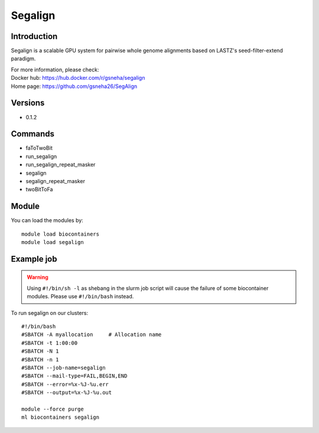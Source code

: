 .. _backbone-label:

Segalign
==============================

Introduction
~~~~~~~~
Segalign is a scalable GPU system for pairwise whole genome alignments based on LASTZ's seed-filter-extend paradigm.


| For more information, please check:
| Docker hub: https://hub.docker.com/r/gsneha/segalign 
| Home page: https://github.com/gsneha26/SegAlign

Versions
~~~~~~~~
- 0.1.2

Commands
~~~~~~~
- faToTwoBit
- run_segalign
- run_segalign_repeat_masker
- segalign
- segalign_repeat_masker
- twoBitToFa

Module
~~~~~~~~
You can load the modules by::

    module load biocontainers
    module load segalign

Example job
~~~~~
.. warning::
    Using ``#!/bin/sh -l`` as shebang in the slurm job script will cause the failure of some biocontainer modules. Please use ``#!/bin/bash`` instead.

To run segalign on our clusters::

    #!/bin/bash
    #SBATCH -A myallocation     # Allocation name
    #SBATCH -t 1:00:00
    #SBATCH -N 1
    #SBATCH -n 1
    #SBATCH --job-name=segalign
    #SBATCH --mail-type=FAIL,BEGIN,END
    #SBATCH --error=%x-%J-%u.err
    #SBATCH --output=%x-%J-%u.out

    module --force purge
    ml biocontainers segalign
